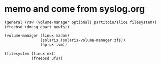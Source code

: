 * memo and come from syslog.org

#+BEGIN_SRC emacs-lisp
  (general (raw (volume-manager optional) partitoin/slice filesystem))
  (freebsd (dmesg gpart newfs))

  (volume-manager (linux madam)
                  (solaris (solaris-volume-manager zfs))
                  (hp-ux lvm))

  (filesystem (linux ext)
              (freebsd ufs))
#+END_SRC
